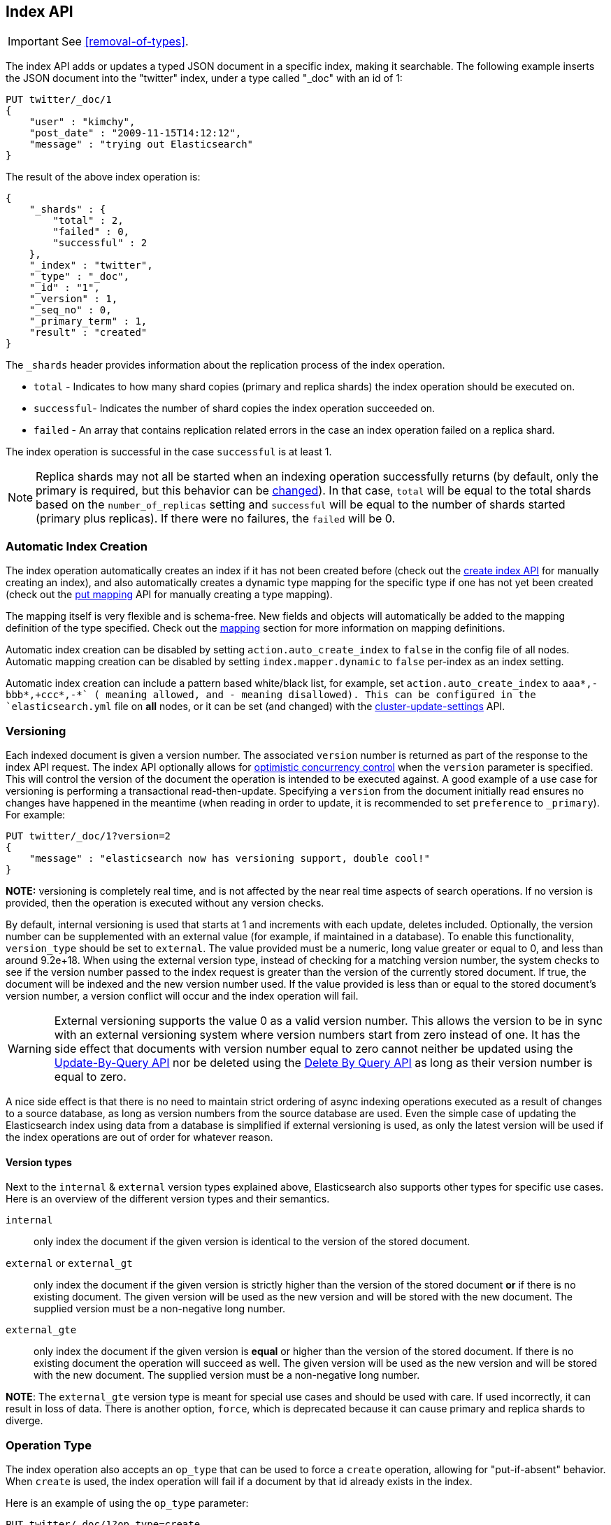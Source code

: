 [[docs-index_]]
== Index API

IMPORTANT: See <<removal-of-types>>.

The index API adds or updates a typed JSON document in a specific index,
making it searchable. The following example inserts the JSON document
into the "twitter" index, under a type called "_doc" with an id of 1:

[source,js]
--------------------------------------------------
PUT twitter/_doc/1
{
    "user" : "kimchy",
    "post_date" : "2009-11-15T14:12:12",
    "message" : "trying out Elasticsearch"
}
--------------------------------------------------
// CONSOLE

The result of the above index operation is:

[source,js]
--------------------------------------------------
{
    "_shards" : {
        "total" : 2,
        "failed" : 0,
        "successful" : 2
    },
    "_index" : "twitter",
    "_type" : "_doc",
    "_id" : "1",
    "_version" : 1,
    "_seq_no" : 0,
    "_primary_term" : 1,
    "result" : "created"
}
--------------------------------------------------
// TESTRESPONSE[s/"successful" : 2/"successful" : 1/]

The `_shards` header provides information about the replication process of the index operation.

* `total` - Indicates to how many shard copies (primary and replica shards) the index operation should be executed on.
* `successful`- Indicates the number of shard copies the index operation succeeded on.
* `failed` - An array that contains replication related errors in the case an index operation failed on a replica shard.

The index operation is successful in the case `successful` is at least 1.

NOTE:   Replica shards may not all be started when an indexing operation successfully returns (by default, only the
        primary is required, but this behavior can be <<index-wait-for-active-shards,changed>>). In that case,
        `total` will be equal to the total shards based on the `number_of_replicas` setting and `successful` will be
        equal to the number of shards started (primary plus replicas). If there were no failures, the `failed` will be 0.

[float]
[[index-creation]]
=== Automatic Index Creation

The index operation automatically creates an index if it has not been
created before (check out the
<<indices-create-index,create index API>> for manually
creating an index), and also automatically creates a
dynamic type mapping for the specific type if one has not yet been
created (check out the <<indices-put-mapping,put mapping>>
API for manually creating a type mapping).

The mapping itself is very flexible and is schema-free. New fields and
objects will automatically be added to the mapping definition of the
type specified. Check out the <<mapping,mapping>>
section for more information on mapping definitions.

Automatic index creation can be disabled by setting
`action.auto_create_index` to `false` in the config file of all nodes.
Automatic mapping creation can be disabled by setting
`index.mapper.dynamic` to `false` per-index as an index setting.

Automatic index creation can include a pattern based white/black list,
for example, set `action.auto_create_index` to `+aaa*,-bbb*,+ccc*,-*` (+
meaning allowed, and - meaning disallowed).
This can be configured in the `elasticsearch.yml`
file on *all* nodes, or it can be set (and changed) with the
<<cluster-update-settings,cluster-update-settings>> API.


[float]
[[index-versioning]]
=== Versioning

Each indexed document is given a version number. The associated
`version` number is returned as part of the response to the index API
request. The index API optionally allows for
http://en.wikipedia.org/wiki/Optimistic_concurrency_control[optimistic
concurrency control] when the `version` parameter is specified. This
will control the version of the document the operation is intended to be
executed against. A good example of a use case for versioning is
performing a transactional read-then-update. Specifying a `version` from
the document initially read ensures no changes have happened in the
meantime (when reading in order to update, it is recommended to set
`preference` to `_primary`). For example:

[source,js]
--------------------------------------------------
PUT twitter/_doc/1?version=2
{
    "message" : "elasticsearch now has versioning support, double cool!"
}
--------------------------------------------------
// CONSOLE
// TEST[continued]
// TEST[catch: conflict]

*NOTE:* versioning is completely real time, and is not affected by the
near real time aspects of search operations. If no version is provided,
then the operation is executed without any version checks.

By default, internal versioning is used that starts at 1 and increments
with each update, deletes included. Optionally, the version number can be
supplemented with an external value (for example, if maintained in a
database). To enable this functionality, `version_type` should be set to
`external`. The value provided must be a numeric, long value greater or equal to 0,
and less than around 9.2e+18. When using the external version type, instead
of checking for a matching version number, the system checks to see if
the version number passed to the index request is greater than the
version of the currently stored document. If true, the document will be
indexed and the new version number used. If the value provided is less
than or equal to the stored document's version number, a version
conflict will occur and the index operation will fail.

WARNING: External versioning supports the value 0 as a valid version number.
This allows the version to be in sync with an external versioning system
where version numbers start from zero instead of one. It has the side effect
that documents with version number equal to zero cannot neither be updated
using the <<docs-update-by-query,Update-By-Query API>> nor be deleted
using the <<docs-delete-by-query,Delete By Query API>> as long as their
version number is equal to zero.

A nice side effect is that there is no need to maintain strict ordering
of async indexing operations executed as a result of changes to a source
database, as long as version numbers from the source database are used.
Even the simple case of updating the Elasticsearch index using data from
a database is simplified if external versioning is used, as only the
latest version will be used if the index operations are out of order for
whatever reason.

[float]
==== Version types

Next to the `internal` & `external` version types explained above, Elasticsearch
also supports other types for specific use cases. Here is an overview of
the different version types and their semantics.

`internal`:: only index the document if the given version is identical to the version
of the stored document.

`external` or `external_gt`:: only index the document if the given version is strictly higher
than the version of the stored document *or* if there is no existing document. The given
version will be used as the new version and will be stored with the new document. The supplied
version must be a non-negative long number.

`external_gte`:: only index the document if the given version is *equal* or higher
than the version of the stored document. If there is no existing document
the operation will succeed as well. The given version will be used as the new version
and will be stored with the new document. The supplied version must be a non-negative long number.

*NOTE*: The `external_gte` version type is meant for special use cases and
should be used with care. If used incorrectly, it can result in loss of data.
There is another option, `force`, which is deprecated because it can cause
primary and replica shards to diverge.

[float]
[[operation-type]]
=== Operation Type

The index operation also accepts an `op_type` that can be used to force
a `create` operation, allowing for "put-if-absent" behavior. When
`create` is used, the index operation will fail if a document by that id
already exists in the index.

Here is an example of using the `op_type` parameter:

[source,js]
--------------------------------------------------
PUT twitter/_doc/1?op_type=create
{
    "user" : "kimchy",
    "post_date" : "2009-11-15T14:12:12",
    "message" : "trying out Elasticsearch"
}
--------------------------------------------------
// CONSOLE

Another option to specify `create` is to use the following uri:

[source,js]
--------------------------------------------------
PUT twitter/_doc/1/_create
{
    "user" : "kimchy",
    "post_date" : "2009-11-15T14:12:12",
    "message" : "trying out Elasticsearch"
}
--------------------------------------------------
// CONSOLE

[float]
=== Automatic ID Generation

The index operation can be executed without specifying the id. In such a
case, an id will be generated automatically. In addition, the `op_type`
will automatically be set to `create`. Here is an example (note the
*POST* used instead of *PUT*):

[source,js]
--------------------------------------------------
POST twitter/_doc/
{
    "user" : "kimchy",
    "post_date" : "2009-11-15T14:12:12",
    "message" : "trying out Elasticsearch"
}
--------------------------------------------------
// CONSOLE

The result of the above index operation is:

[source,js]
--------------------------------------------------
{
    "_shards" : {
        "total" : 2,
        "failed" : 0,
        "successful" : 2
    },
    "_index" : "twitter",
    "_type" : "_doc",
    "_id" : "W0tpsmIBdwcYyG50zbta",
    "_version" : 1,
    "_seq_no" : 0,
    "_primary_term" : 1,
    "result": "created"
}
--------------------------------------------------
// TESTRESPONSE[s/W0tpsmIBdwcYyG50zbta/$body._id/ s/"successful" : 2/"successful" : 1/]

[float]
[[index-routing]]
=== Routing

By default, shard placement — or `routing` — is controlled by using a
hash of the document's id value. For more explicit control, the value
fed into the hash function used by the router can be directly specified
on a per-operation basis using the `routing` parameter. For example:

[source,js]
--------------------------------------------------
POST twitter/_doc?routing=kimchy
{
    "user" : "kimchy",
    "post_date" : "2009-11-15T14:12:12",
    "message" : "trying out Elasticsearch"
}
--------------------------------------------------
// CONSOLE

In the example above, the "_doc" document is routed to a shard based on
the `routing` parameter provided: "kimchy".

When setting up explicit mapping, the `_routing` field can be optionally
used to direct the index operation to extract the routing value from the
document itself. This does come at the (very minimal) cost of an
additional document parsing pass. If the `_routing` mapping is defined
and set to be `required`, the index operation will fail if no routing
value is provided or extracted.

[float]
[[index-distributed]]
=== Distributed

The index operation is directed to the primary shard based on its route
(see the Routing section above) and performed on the actual node
containing this shard. After the primary shard completes the operation,
if needed, the update is distributed to applicable replicas.

[float]
[[index-wait-for-active-shards]]
=== Wait For Active Shards

To improve the resiliency of writes to the system, indexing operations
can be configured to wait for a certain number of active shard copies
before proceeding with the operation. If the requisite number of active
shard copies are not available, then the write operation must wait and
retry, until either the requisite shard copies have started or a timeout
occurs. By default, write operations only wait for the primary shards
to be active before proceeding (i.e. `wait_for_active_shards=1`).
This default can be overridden in the index settings dynamically
by setting `index.write.wait_for_active_shards`. To alter this behavior
per operation, the `wait_for_active_shards` request parameter can be used.

Valid values are `all` or any positive integer up to the total number
of configured copies per shard in the index (which is `number_of_replicas+1`).
Specifying a negative value or a number greater than the number of
shard copies will throw an error.

For example, suppose we have a cluster of three nodes, `A`, `B`, and `C` and
we create an index `index` with the number of replicas set to 3 (resulting in
4 shard copies, one more copy than there are nodes). If we
attempt an indexing operation, by default the operation will only ensure
the primary copy of each shard is available before proceeding. This means
that even if `B` and `C` went down, and `A` hosted the primary shard copies,
the indexing operation would still proceed with only one copy of the data.
If `wait_for_active_shards` is set on the request to `3` (and all 3 nodes
are up), then the indexing operation will require 3 active shard copies
before proceeding, a requirement which should be met because there are 3
active nodes in the cluster, each one holding a copy of the shard. However,
if we set `wait_for_active_shards` to `all` (or to `4`, which is the same),
the indexing operation will not proceed as we do not have all 4 copies of
each shard active in the index. The operation will timeout
unless a new node is brought up in the cluster to host the fourth copy of
the shard.

It is important to note that this setting greatly reduces the chances of
the write operation not writing to the requisite number of shard copies,
but it does not completely eliminate the possibility, because this check
occurs before the write operation commences. Once the write operation
is underway, it is still possible for replication to fail on any number of
shard copies but still succeed on the primary. The `_shards` section of the
write operation's response reveals the number of shard copies on which
replication succeeded/failed.

[source,js]
--------------------------------------------------
{
    "_shards" : {
        "total" : 2,
        "failed" : 0,
        "successful" : 2
    }
}
--------------------------------------------------
// NOTCONSOLE

[float]
[[index-refresh]]
=== Refresh

Control when the changes made by this request are visible to search. See
<<docs-refresh,refresh>>.

[float]
[[index-noop]]
=== Noop Updates

When updating a document using the index api a new version of the document is
always created even if the document hasn't changed. If this isn't acceptable
use the `_update` api with `detect_noop` set to true. This option isn't
available on the index api because the index api doesn't fetch the old source
and isn't able to compare it against the new source.

There isn't a hard and fast rule about when noop updates aren't acceptable.
It's a combination of lots of factors like how frequently your data source
sends updates that are actually noops and how many queries per second
Elasticsearch runs on the shard with receiving the updates.

[float]
[[timeout]]
=== Timeout

The primary shard assigned to perform the index operation might not be
available when the index operation is executed. Some reasons for this
might be that the primary shard is currently recovering from a gateway
or undergoing relocation. By default, the index operation will wait on
the primary shard to become available for up to 1 minute before failing
and responding with an error. The `timeout` parameter can be used to
explicitly specify how long it waits. Here is an example of setting it
to 5 minutes:

[source,js]
--------------------------------------------------
PUT twitter/_doc/1?timeout=5m
{
    "user" : "kimchy",
    "post_date" : "2009-11-15T14:12:12",
    "message" : "trying out Elasticsearch"
}
--------------------------------------------------
// CONSOLE
